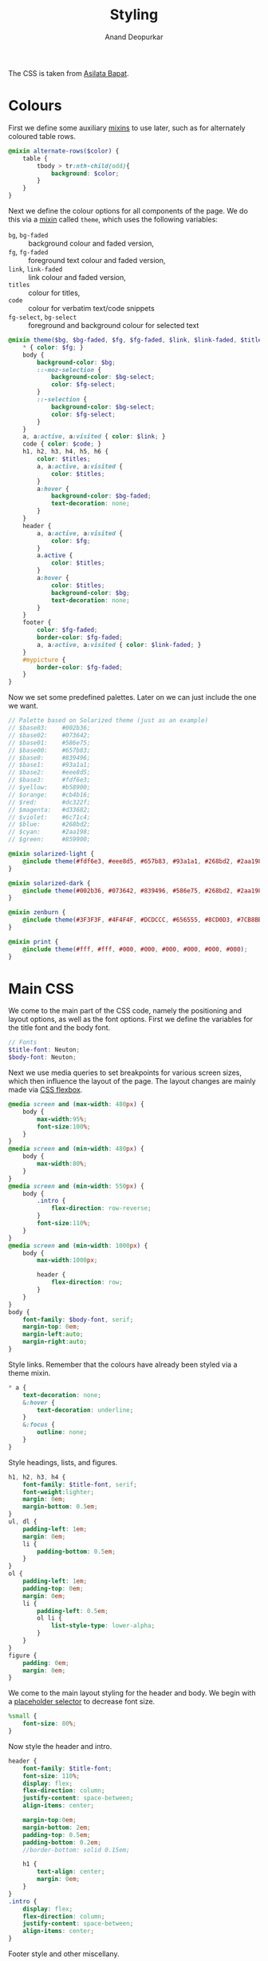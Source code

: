 #+title: Styling
#+author: Anand Deopurkar
#+property: header-args:scss :tangle "css/stylesheet.scss" 
#+property: header-args:javascript :tangle "js/collapsibility.js"

The CSS is taken from [[https://github.com/asilata/asilata.github.io/][Asilata Bapat]].

* Colours
First we define some auxiliary [[https://sass-lang.com/documentation/at-rules/mixin][mixins]] to use later, such as for alternately coloured table rows.
#+begin_src scss
  @mixin alternate-rows($color) {
      table {
          tbody > tr:nth-child(odd){
              background: $color;
          }
      }
  }
#+end_src
Next we define the colour options for all components of the page.
We do this via a [[https://sass-lang.com/documentation/at-rules/mixin][mixin]] called ~theme~, which uses the following variables:
- ~bg~, ~bg-faded~ :: background colour and faded version,
- ~fg~, ~fg-faded~ :: foreground text colour and faded version,
- ~link~, ~link-faded~ :: link colour and faded version,
- ~titles~ :: colour for titles,
- ~code~ :: colour for verbatim text/code snippets
- ~fg-select~, ~bg-select~ :: foreground and background colour for selected text
#+begin_src scss
  @mixin theme($bg, $bg-faded, $fg, $fg-faded, $link, $link-faded, $titles, $code, $bg-select: $titles, $fg-select: $bg-faded) {
      ,* { color: $fg; }
      body {
          background-color: $bg;
          ::-moz-selection {
              background-color: $bg-select;
              color: $fg-select;
          }
          ::-selection {
              background-color: $bg-select;
              color: $fg-select;
          }
      }
      a, a:active, a:visited { color: $link; }
      code { color: $code; }
      h1, h2, h3, h4, h5, h6 {
          color: $titles;
          a, a:active, a:visited {
              color: $titles;
          }
          a:hover {
              background-color: $bg-faded;
              text-decoration: none; 
          }
      }
      header {
          a, a:active, a:visited {
              color: $fg;
          }
          a.active {
              color: $titles;
          }
          a:hover {
              color: $titles;
              background-color: $bg;
              text-decoration: none;
          }
      }
      footer {
          color: $fg-faded;
          border-color: $fg-faded;
          a, a:active, a:visited { color: $link-faded; }
      }
      #mypicture {
          border-color: $fg-faded;
      }
  }
#+end_src
Now we set some predefined palettes.
Later on we can just include the one we want.
#+begin_src scss
  // Palette based on Solarized theme (just as an example)
  // $base03:    #002b36;
  // $base02:    #073642;
  // $base01:    #586e75;
  // $base00:    #657b83;
  // $base0:     #839496;
  // $base1:     #93a1a1;
  // $base2:     #eee8d5;
  // $base3:     #fdf6e3;
  // $yellow:    #b58900;
  // $orange:    #cb4b16;
  // $red:       #dc322f;
  // $magenta:   #d33682;
  // $violet:    #6c71c4;
  // $blue:      #268bd2;
  // $cyan:      #2aa198;
  // $green:     #859900;
  
  @mixin solarized-light {
      @include theme(#fdf6e3, #eee8d5, #657b83, #93a1a1, #268bd2, #2aa198, #cb4b16, #d33682);
  }
  
  @mixin solarized-dark {
      @include theme(#002b36, #073642, #839496, #586e75, #268bd2, #2aa198, #cb4b16, #859900);
  }
  
  @mixin zenburn {
      @include theme(#3F3F3F, #4F4F4F, #DCDCCC, #656555, #8CD0D3, #7CB8BB, #CC9393, #7F9F7F);
  }
  
  @mixin print {
      @include theme(#fff, #fff, #000, #000, #000, #000, #000, #000);
  }
#+end_src

* Main CSS
We come to the main part of the CSS code, namely the positioning and layout options, as well as the font options.
First we define the variables for the title font and the body font.
#+begin_src scss
  // Fonts
  $title-font: Neuton;
  $body-font: Neuton;
#+end_src
Next we use media queries to set breakpoints for various screen sizes, which then influence the layout of the page.
The layout changes are mainly made via [[https://css-tricks.com/snippets/css/a-guide-to-flexbox/][CSS flexbox]].
#+begin_src scss
  @media screen and (max-width: 480px) {
      body {
          max-width:95%;
          font-size:100%;
      }
  }
  @media screen and (min-width: 480px) {
      body {
          max-width:80%;
      }
  }
  @media screen and (min-width: 550px) {
      body {
          .intro {
              flex-direction: row-reverse;
          }
          font-size:110%;
      }
  }
  @media screen and (min-width: 1000px) {
      body {
          max-width:1000px;
  
          header {
              flex-direction: row;
          }
      }
  }
  body {
      font-family: $body-font, serif;
      margin-top: 0em;
      margin-left:auto;
      margin-right:auto;
  }
#+end_src
Style links. Remember that the colours have already been styled via a theme mixin.
#+begin_src scss
  ,* a {
      text-decoration: none;
      &:hover {
          text-decoration: underline;
      }
      &:focus {
          outline: none;
      }
  }
#+end_src
Style headings, lists, and figures.
#+begin_src scss
  h1, h2, h3, h4 {
      font-family: $title-font, serif;
      font-weight:lighter;
      margin: 0em;
      margin-bottom: 0.5em;
  }
  ul, dl {
      padding-left: 1em;
      margin: 0em;
      li {
          padding-bottom: 0.5em;
      }
  }
  ol {
      padding-left: 1em;
      padding-top: 0em;
      margin: 0em;
      li {
          padding-left: 0.5em;
          ol li {
              list-style-type: lower-alpha;
          }
      }
  }
  figure {
      padding: 0em;
      margin: 0em;
  }
#+end_src

We come to the main layout styling for the header and body.
We begin with a [[https://sass-lang.com/documentation/style-rules/placeholder-selectors][placeholder selector]] to decrease font size.
#+begin_src scss
  %small {
      font-size: 80%;
  }
#+end_src
Now style the header and intro.
#+begin_src scss
  header {
      font-family: $title-font;
      font-size: 110%;
      display: flex;
      flex-direction: column;
      justify-content: space-between;
      align-items: center;
  
      margin-top:0em;
      margin-bottom: 2em;
      padding-top: 0.5em;
      padding-bottom: 0.2em;
      //border-bottom: solid 0.15em;
  
      h1 {
          text-align: center;
          margin: 0em;
      }
  }
  .intro {
      display: flex;
      flex-direction: column;
      justify-content: space-between;
      align-items: center;
  }
#+end_src
Footer style and other miscellany.
#+begin_src scss
  footer {
      @extend %small;
      border-top: 0.1em dotted;
      margin-top:2em;
      padding-top:0.3em;
  }
  #mypicture {
      width:15em;
      @media screen and (min-width: 960px) {
          width: 20em;
      }
      @media screen and (max-width: 480px) {
          margin-left: 0;
      }
  }
  .clearfix{
      float: none;
      clear: both;
  }
#+end_src

Include the colour themes previously defined.  
#+begin_src scss
  @include solarized-light;

  // Print stylesheet
  @media print {
      footer, nav {display:none;}
      width: 100%;
      margin: 0px;
      padding: 0px;
      a:after {
          content: " '(' attr(href) ') '";
      }
      @include print;
  }
#+end_src

Finally, we style collapsible and collapsed headlines.
#+begin_src scss
  .collapsible{
      cursor: pointer;
      &:before {
          content: '- ';
      }
  }
  .collapsed{
      cursor: pointer;
      &:before {
          content: '+ ';
      }
  }
#+end_src

* Javascript
The following script adds collapsible elements.
It works as follows.  Suppose we have a part of the page of the form

Headline
Content

and we wish to fold/unfold Content when headline is clicked.
Then we simply add the class "collapsible" to Headline.
On clicking the Headline, the javascript will toggle the visibility of Content and also toggle the class name of Headline between "collapsible" and "collapsed".

#+begin_src javascript 
  document.addEventListener("DOMContentLoaded", function () {
      var headlines = document.getElementsByClassName("collapsible");
      var i;
      for (i = 0; i < headlines.length; i++) {
          addCollapsiblility(headlines[i]);
      }
  });
  
  function addCollapsiblility(headline){
      headline.addEventListener("click", toggleVisibilityOfNext);
      headline.nextElementSibling.style.overflow = "hidden";
      headline.nextElementSibling.style.transition = "max-height 0.2s ease-out";
  
      function toggleVisibilityOfNext (){
          var content = headline.nextElementSibling;
          if (content.style.maxHeight != "0px") {
              content.style.maxHeight = "0px";
              headline.classList.remove("collapsible");
              headline.classList.add("collapsed");
          } else {
              content.style.maxHeight = content.scrollHeight + "px";
              headline.classList.remove("collapsed");
              headline.classList.add("collapsible");
          }
      }
  }
#+end_src


* Tangling etc
Tangle the code from this file and then compile it to css.
#+name: tangle-and-compile
#+begin_src emacs-lisp :results silent :tangle no
  (org-babel-tangle)
  (shell-command "cd css; sass stylesheet.scss stylesheet.css")
#+end_src
